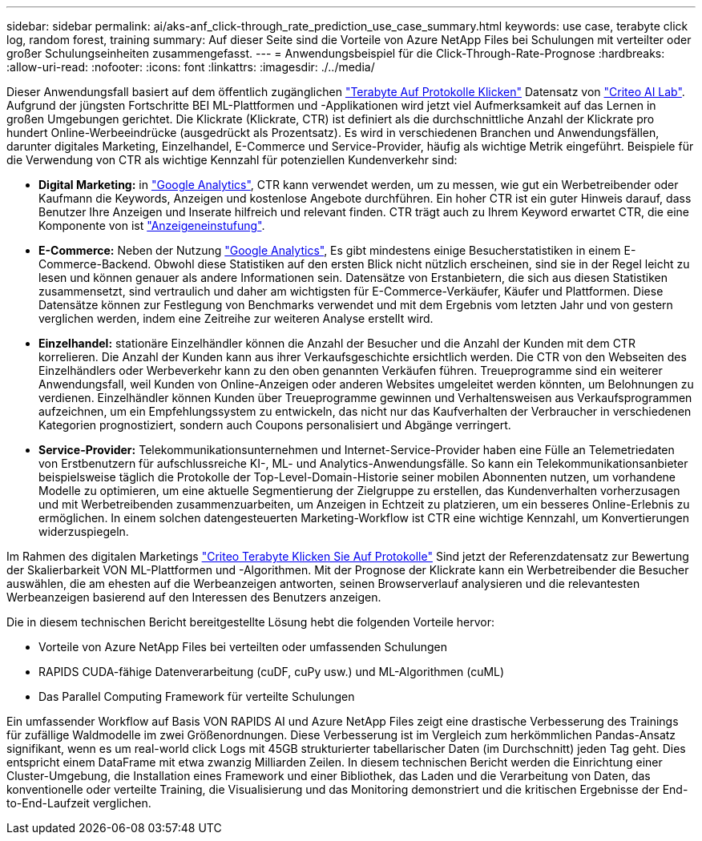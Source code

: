 ---
sidebar: sidebar 
permalink: ai/aks-anf_click-through_rate_prediction_use_case_summary.html 
keywords: use case, terabyte click log, random forest, training 
summary: Auf dieser Seite sind die Vorteile von Azure NetApp Files bei Schulungen mit verteilter oder großer Schulungseinheiten zusammengefasst. 
---
= Anwendungsbeispiel für die Click-Through-Rate-Prognose
:hardbreaks:
:allow-uri-read: 
:nofooter: 
:icons: font
:linkattrs: 
:imagesdir: ./../media/


[role="lead"]
Dieser Anwendungsfall basiert auf dem öffentlich zugänglichen http://labs.criteo.com/2013/12/download-terabyte-click-logs/["Terabyte Auf Protokolle Klicken"^] Datensatz von https://ailab.criteo.com/["Criteo AI Lab"^]. Aufgrund der jüngsten Fortschritte BEI ML-Plattformen und -Applikationen wird jetzt viel Aufmerksamkeit auf das Lernen in großen Umgebungen gerichtet. Die Klickrate (Klickrate, CTR) ist definiert als die durchschnittliche Anzahl der Klickrate pro hundert Online-Werbeeindrücke (ausgedrückt als Prozentsatz). Es wird in verschiedenen Branchen und Anwendungsfällen, darunter digitales Marketing, Einzelhandel, E-Commerce und Service-Provider, häufig als wichtige Metrik eingeführt. Beispiele für die Verwendung von CTR als wichtige Kennzahl für potenziellen Kundenverkehr sind:

* *Digital Marketing:* in https://support.google.com/google-ads/answer/2615875?hl=en["Google Analytics"^], CTR kann verwendet werden, um zu messen, wie gut ein Werbetreibender oder Kaufmann die Keywords, Anzeigen und kostenlose Angebote durchführen. Ein hoher CTR ist ein guter Hinweis darauf, dass Benutzer Ihre Anzeigen und Inserate hilfreich und relevant finden. CTR trägt auch zu Ihrem Keyword erwartet CTR, die eine Komponente von ist https://support.google.com/google-ads/answer/1752122?hl=en["Anzeigeneinstufung"^].
* *E-Commerce:* Neben der Nutzung https://analytics.google.com/analytics/web/provision/#/provision["Google Analytics"^], Es gibt mindestens einige Besucherstatistiken in einem E-Commerce-Backend. Obwohl diese Statistiken auf den ersten Blick nicht nützlich erscheinen, sind sie in der Regel leicht zu lesen und können genauer als andere Informationen sein. Datensätze von Erstanbietern, die sich aus diesen Statistiken zusammensetzt, sind vertraulich und daher am wichtigsten für E-Commerce-Verkäufer, Käufer und Plattformen. Diese Datensätze können zur Festlegung von Benchmarks verwendet und mit dem Ergebnis vom letzten Jahr und von gestern verglichen werden, indem eine Zeitreihe zur weiteren Analyse erstellt wird.
* *Einzelhandel:* stationäre Einzelhändler können die Anzahl der Besucher und die Anzahl der Kunden mit dem CTR korrelieren. Die Anzahl der Kunden kann aus ihrer Verkaufsgeschichte ersichtlich werden. Die CTR von den Webseiten des Einzelhändlers oder Werbeverkehr kann zu den oben genannten Verkäufen führen. Treueprogramme sind ein weiterer Anwendungsfall, weil Kunden von Online-Anzeigen oder anderen Websites umgeleitet werden könnten, um Belohnungen zu verdienen. Einzelhändler können Kunden über Treueprogramme gewinnen und Verhaltensweisen aus Verkaufsprogrammen aufzeichnen, um ein Empfehlungssystem zu entwickeln, das nicht nur das Kaufverhalten der Verbraucher in verschiedenen Kategorien prognostiziert, sondern auch Coupons personalisiert und Abgänge verringert.
* *Service-Provider:* Telekommunikationsunternehmen und Internet-Service-Provider haben eine Fülle an Telemetriedaten von Erstbenutzern für aufschlussreiche KI-, ML- und Analytics-Anwendungsfälle. So kann ein Telekommunikationsanbieter beispielsweise täglich die Protokolle der Top-Level-Domain-Historie seiner mobilen Abonnenten nutzen, um vorhandene Modelle zu optimieren, um eine aktuelle Segmentierung der Zielgruppe zu erstellen, das Kundenverhalten vorherzusagen und mit Werbetreibenden zusammenzuarbeiten, um Anzeigen in Echtzeit zu platzieren, um ein besseres Online-Erlebnis zu ermöglichen. In einem solchen datengesteuerten Marketing-Workflow ist CTR eine wichtige Kennzahl, um Konvertierungen widerzuspiegeln.


Im Rahmen des digitalen Marketings http://labs.criteo.com/2013/12/download-terabyte-click-logs/["Criteo Terabyte Klicken Sie Auf Protokolle"^] Sind jetzt der Referenzdatensatz zur Bewertung der Skalierbarkeit VON ML-Plattformen und -Algorithmen. Mit der Prognose der Klickrate kann ein Werbetreibender die Besucher auswählen, die am ehesten auf die Werbeanzeigen antworten, seinen Browserverlauf analysieren und die relevantesten Werbeanzeigen basierend auf den Interessen des Benutzers anzeigen.

Die in diesem technischen Bericht bereitgestellte Lösung hebt die folgenden Vorteile hervor:

* Vorteile von Azure NetApp Files bei verteilten oder umfassenden Schulungen
* RAPIDS CUDA-fähige Datenverarbeitung (cuDF, cuPy usw.) und ML-Algorithmen (cuML)
* Das Parallel Computing Framework für verteilte Schulungen


Ein umfassender Workflow auf Basis VON RAPIDS AI und Azure NetApp Files zeigt eine drastische Verbesserung des Trainings für zufällige Waldmodelle im zwei Größenordnungen. Diese Verbesserung ist im Vergleich zum herkömmlichen Pandas-Ansatz signifikant, wenn es um real-world click Logs mit 45GB strukturierter tabellarischer Daten (im Durchschnitt) jeden Tag geht. Dies entspricht einem DataFrame mit etwa zwanzig Milliarden Zeilen. In diesem technischen Bericht werden die Einrichtung einer Cluster-Umgebung, die Installation eines Framework und einer Bibliothek, das Laden und die Verarbeitung von Daten, das konventionelle oder verteilte Training, die Visualisierung und das Monitoring demonstriert und die kritischen Ergebnisse der End-to-End-Laufzeit verglichen.
